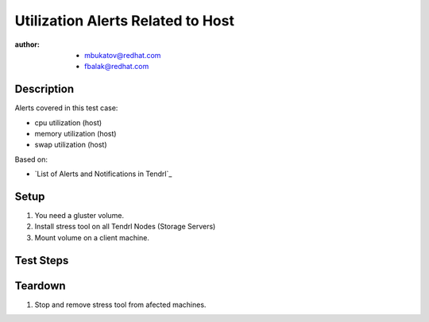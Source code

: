 Utilization Alerts Related to Host
**********************************

:author:
        - mbukatov@redhat.com
        - fbalak@redhat.com

Description
===========

Alerts covered in this test case:

* cpu utilization (host)
* memory utilization (host)
* swap utilization (host)

Based on:

* `List of Alerts and Notifications in Tendrl`_

Setup
=====

#. You need a gluster volume.
#. Install stress tool on all Tendrl Nodes (Storage Servers)
#. Mount volume on a client machine.

Test Steps
==========

.. test_action::
   :step:
        Try to fill CPU on hosts:
        ``stress --cpu ${N} --vm 1 --vm-bytes ${M}G``
        where N is the number of cpu of particular machine and M is roughly half of the total memory of the machine (in GB).
        This should stress system and user CPU, if not enough then increase M.
        Monitor changes on hosts with:
        ``top``
   :result:
        When the CPU utilization is filled by 80% then the threshold is breached and there should be sent alert.

.. test_action::
   :step:
        Stop ``stress`` tool from previous test step.
   :result:
        When the CPU utilization is lesser than 80% which is memory utilization threshold then there should be sent alert.

.. test_action::
   :step:
        Try to fill memory on hosts:
        ``stress --vm 1 --vm-bytes [M]G``
        where M is memory that fills memory and swap of hosts.
        Monitor changes on hosts with:
        ``top``
   :result:
        When the memory utilization is filled by 80%, the threshold is breached
        and there should be sent alert.

        When the swap utilization is filled by 50%, the threshold is breached
        and there should be sent alert.

.. test_action::
   :step:
        Stop ``stress`` tool from previous test step.
   :result:
        When the memory utilization is lesser than 80%, the memory utilization threshold is breached
        and there should be sent alert.

        When the swap utilization is lesser than 80%, the swap utilization threshold 
        and there should be sent alert.

Teardown
========

#. Stop and remove stress tool from afected machines.
